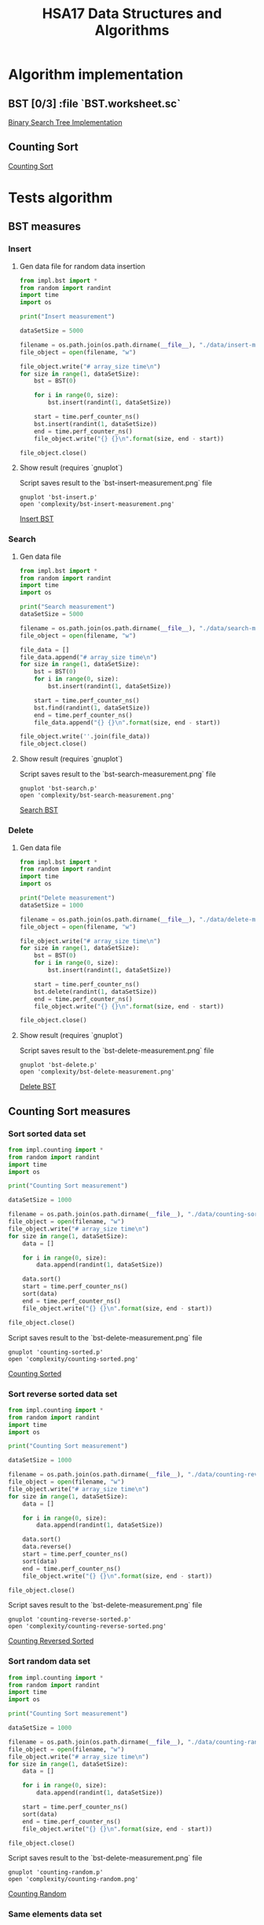 #+TITLE: HSA17 Data Structures and Algorithms

* Algorithm implementation
** BST [0/3] :file `BST.worksheet.sc`
[[file:impl/bst.py][Binary Search Tree Implementation]]
** Counting Sort
[[file:impl/counting.py][Counting Sort]]
* Tests algorithm
** BST measures

*** Insert

**** Gen data file for random data insertion

#+begin_src python :results output
from impl.bst import *
from random import randint
import time
import os

print("Insert measurement")

dataSetSize = 5000

filename = os.path.join(os.path.dirname(__file__), "./data/insert-measures.dat")
file_object = open(filename, "w")

file_object.write("# array_size time\n")
for size in range(1, dataSetSize):
    bst = BST(0)

    for i in range(0, size):
        bst.insert(randint(1, dataSetSize))

    start = time.perf_counter_ns()
    bst.insert(randint(1, dataSetSize))
    end = time.perf_counter_ns()
    file_object.write("{} {}\n".format(size, end - start))

file_object.close()
#+end_src

#+RESULTS:
: Insert measurement

**** Show result (requires `gnuplot`)
Script saves result to the `bst-insert-measurement.png` file

#+begin_src shell
gnuplot 'bst-insert.p'
open 'complexity/bst-insert-measurement.png'
#+end_src

#+RESULTS:

[[file:complexity/bst-insert-measurement.png][Insert BST]]

*** Search
**** Gen data file

#+begin_src python :results output
from impl.bst import *
from random import randint
import time
import os

print("Search measurement")
dataSetSize = 5000

filename = os.path.join(os.path.dirname(__file__), "./data/search-measures.dat")
file_object = open(filename, "w")

file_data = []
file_data.append("# array_size time\n")
for size in range(1, dataSetSize):
    bst = BST(0)
    for i in range(0, size):
        bst.insert(randint(1, dataSetSize))

    start = time.perf_counter_ns()
    bst.find(randint(1, dataSetSize))
    end = time.perf_counter_ns()
    file_data.append("{} {}\n".format(size, end - start))

file_object.write(''.join(file_data))
file_object.close()

#+end_src

#+RESULTS:
: Search measurement

**** Show result (requires `gnuplot`)
Script saves result to the `bst-search-measurement.png` file

#+begin_src shell
gnuplot 'bst-search.p'
open 'complexity/bst-search-measurement.png'
#+end_src

#+RESULTS:

[[file:complexity/bst-search-measurement.png][Search BST]]

*** Delete
**** Gen data file

#+begin_src python :results output
from impl.bst import *
from random import randint
import time
import os

print("Delete measurement")
dataSetSize = 1000

filename = os.path.join(os.path.dirname(__file__), "./data/delete-measures.dat")
file_object = open(filename, "w")

file_object.write("# array_size time\n")
for size in range(1, dataSetSize):
    bst = BST(0)
    for i in range(0, size):
        bst.insert(randint(1, dataSetSize))

    start = time.perf_counter_ns()
    bst.delete(randint(1, dataSetSize))
    end = time.perf_counter_ns()
    file_object.write("{} {}\n".format(size, end - start))

file_object.close()
#+end_src

#+RESULTS:
: Delete measurement

**** Show result (requires `gnuplot`)
Script saves result to the `bst-delete-measurement.png` file

#+begin_src shell
gnuplot 'bst-delete.p'
open 'complexity/bst-delete-measurement.png'
#+end_src

#+RESULTS:

[[file:complexity/bst-delete-measurement.png][Delete BST]]

** Counting Sort measures
*** Sort sorted data set

#+begin_src python :results output
from impl.counting import *
from random import randint
import time
import os

print("Counting Sort measurement")

dataSetSize = 1000

filename = os.path.join(os.path.dirname(__file__), "./data/counting-sorted.dat")
file_object = open(filename, "w")
file_object.write("# array_size time\n")
for size in range(1, dataSetSize):
    data = []

    for i in range(0, size):
        data.append(randint(1, dataSetSize))

    data.sort()
    start = time.perf_counter_ns()
    sort(data)
    end = time.perf_counter_ns()
    file_object.write("{} {}\n".format(size, end - start))

file_object.close()
#+end_src

#+RESULTS:
: Counting Sort measurement

Script saves result to the `bst-delete-measurement.png` file

#+begin_src shell
gnuplot 'counting-sorted.p'
open 'complexity/counting-sorted.png'
#+end_src

#+RESULTS:

[[file:complexity/counting-sorted.png][Counting Sorted]]

*** Sort reverse sorted data set

#+begin_src python :results output
from impl.counting import *
from random import randint
import time
import os

print("Counting Sort measurement")

dataSetSize = 1000

filename = os.path.join(os.path.dirname(__file__), "./data/counting-reverse-sorted.dat")
file_object = open(filename, "w")
file_object.write("# array_size time\n")
for size in range(1, dataSetSize):
    data = []

    for i in range(0, size):
        data.append(randint(1, dataSetSize))

    data.sort()
    data.reverse()
    start = time.perf_counter_ns()
    sort(data)
    end = time.perf_counter_ns()
    file_object.write("{} {}\n".format(size, end - start))

file_object.close()
#+end_src

#+RESULTS:
: Counting Sort measurement

Script saves result to the `bst-delete-measurement.png` file

#+begin_src shell
gnuplot 'counting-reverse-sorted.p'
open 'complexity/counting-reverse-sorted.png'
#+end_src

#+RESULTS:

[[file:complexity/counting-reverse-sorted.png][Counting Reversed Sorted]]

*** Sort random data set

#+begin_src python :results output
from impl.counting import *
from random import randint
import time
import os

print("Counting Sort measurement")

dataSetSize = 1000

filename = os.path.join(os.path.dirname(__file__), "./data/counting-random.dat")
file_object = open(filename, "w")
file_object.write("# array_size time\n")
for size in range(1, dataSetSize):
    data = []

    for i in range(0, size):
        data.append(randint(1, dataSetSize))

    start = time.perf_counter_ns()
    sort(data)
    end = time.perf_counter_ns()
    file_object.write("{} {}\n".format(size, end - start))

file_object.close()
#+end_src

#+RESULTS:
: Counting Sort measurement

Script saves result to the `bst-delete-measurement.png` file

#+begin_src shell
gnuplot 'counting-random.p'
open 'complexity/counting-random.png'
#+end_src

#+RESULTS:

[[file:complexity/counting-random.png][Counting Random]]
*** Same elements data set

#+begin_src python :results output
from impl.counting import *
from random import randint
import time
import os

print("Counting Sort measurement")

dataSetSize = 1000

filename = os.path.join(os.path.dirname(__file__), "./data/counting-same.dat")
file_object = open(filename, "w")
file_object.write("# array_size time\n")
for size in range(1, dataSetSize):
    data = []

    for i in range(0, size):
        data.append(100)

    start = time.perf_counter_ns()
    sort(data)
    end = time.perf_counter_ns()
    file_object.write("{} {}\n".format(size, end - start))

file_object.close()
#+end_src

#+RESULTS:
: Counting Sort measurement

Script saves result to the `bst-delete-measurement.png` file

#+begin_src shell
gnuplot 'counting-same.p'
open 'complexity/counting-same.png'
#+end_src

#+RESULTS:

*** Data set contains the highest element with big diff compared to other

#+begin_src python :results output
from impl.counting import *
from random import randint
import time
import os

print("Counting Sort measurement")

dataSetSize = 1000

filename = os.path.join(os.path.dirname(__file__), "./data/counting-diff.dat")
file_object = open(filename, "w")
file_object.write("# array_size time\n")
for size in range(1, dataSetSize):
    data = []

    for i in range(0, size):
        data.append(1)
    data.append(1_000_000)

    start = time.perf_counter_ns()
    sort(data)
    end = time.perf_counter_ns()
    file_object.write("{} {}\n".format(size, end - start))

file_object.close()
#+end_src

#+RESULTS:
: Counting Sort measurement

Script saves result to the `bst-delete-measurement.png` file

#+begin_src shell
gnuplot 'counting-diff.p'
open 'complexity/counting-diff.png'
#+end_src

#+RESULTS:
[[file:complexity/counting-diff.png][Counting Diff with big range between common and the highest]]
